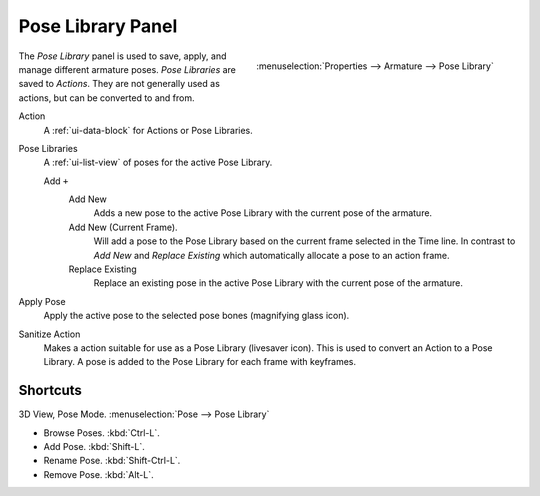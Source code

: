 
******************
Pose Library Panel
******************

.. figure:: /images/rigging_posing_pose-library.png
   :align: right

   :menuselection:`Properties --> Armature --> Pose Library`

The *Pose Library* panel is used to save, apply, and manage different armature poses.
*Pose Libraries* are saved to *Actions*. They are not generally used as actions, but can be converted to and from.

Action
   A :ref:`ui-data-block` for Actions or Pose Libraries.
Pose Libraries
   A :ref:`ui-list-view` of poses for the active Pose Library.
   
   Add ``+``
      Add New
         Adds a new pose to the active Pose Library with the current pose of the armature.
      Add New (Current Frame).
         Will add a pose to the Pose Library based on the current frame selected in the Time line.
         In contrast to *Add New* and *Replace Existing* which automatically allocate a pose to an action frame.
      Replace Existing
         Replace an existing pose in the active Pose Library with the current pose of the armature.
Apply Pose
   Apply the active pose to the selected pose bones (magnifying glass icon).
Sanitize Action
   Makes a action suitable for use as a Pose Library (livesaver icon).
   This is used to convert an Action to a Pose Library.
   A pose is added to the Pose Library for each frame with keyframes.


Shortcuts
==========

3D View, Pose Mode. :menuselection:`Pose --> Pose Library`

- Browse Poses. :kbd:`Ctrl-L`.
- Add Pose. :kbd:`Shift-L`.
- Rename Pose. :kbd:`Shift-Ctrl-L`.
- Remove Pose. :kbd:`Alt-L`.
